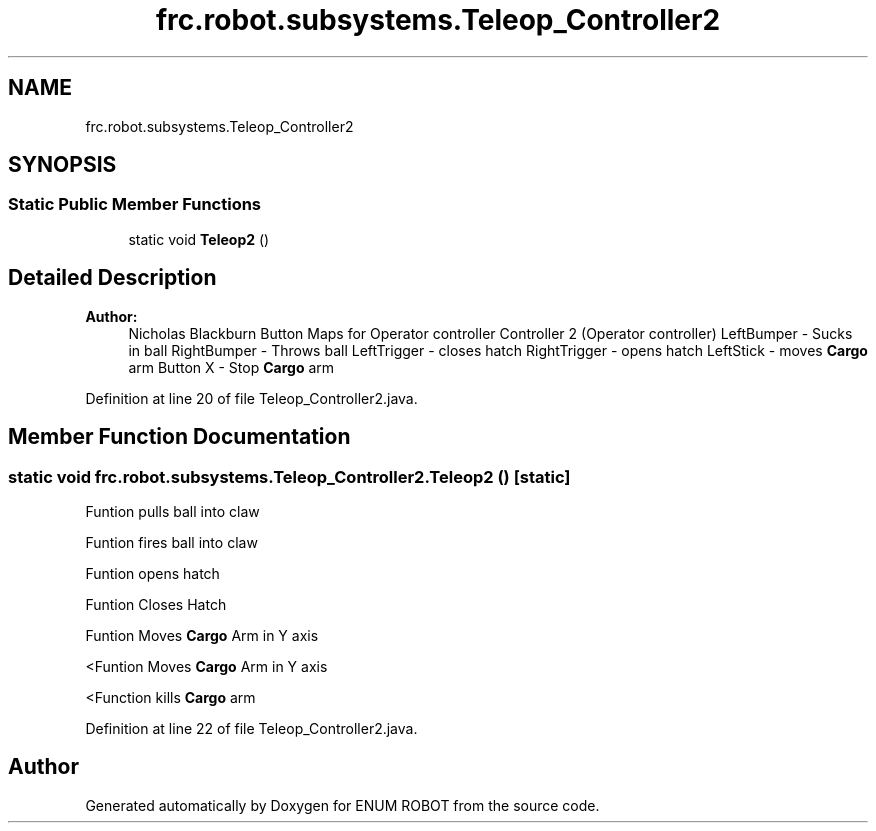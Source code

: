 .TH "frc.robot.subsystems.Teleop_Controller2" 3 "Mon Jul 29 2019" "Version 1.0" "ENUM ROBOT" \" -*- nroff -*-
.ad l
.nh
.SH NAME
frc.robot.subsystems.Teleop_Controller2
.SH SYNOPSIS
.br
.PP
.SS "Static Public Member Functions"

.in +1c
.ti -1c
.RI "static void \fBTeleop2\fP ()"
.br
.in -1c
.SH "Detailed Description"
.PP 

.PP
\fBAuthor:\fP
.RS 4
Nicholas Blackburn Button Maps for Operator controller Controller 2 (Operator controller) LeftBumper - Sucks in ball RightBumper - Throws ball LeftTrigger - closes hatch RightTrigger - opens hatch LeftStick - moves \fBCargo\fP arm Button X - Stop \fBCargo\fP arm 
.RE
.PP

.PP
Definition at line 20 of file Teleop_Controller2\&.java\&.
.SH "Member Function Documentation"
.PP 
.SS "static void frc\&.robot\&.subsystems\&.Teleop_Controller2\&.Teleop2 ()\fC [static]\fP"
Funtion pulls ball into claw
.PP
Funtion fires ball into claw
.PP
Funtion opens hatch
.PP
Funtion Closes Hatch
.PP
Funtion Moves \fBCargo\fP Arm in Y axis
.PP
<Funtion Moves \fBCargo\fP Arm in Y axis
.PP
<Function kills \fBCargo\fP arm 
.PP
Definition at line 22 of file Teleop_Controller2\&.java\&.

.SH "Author"
.PP 
Generated automatically by Doxygen for ENUM ROBOT from the source code\&.
